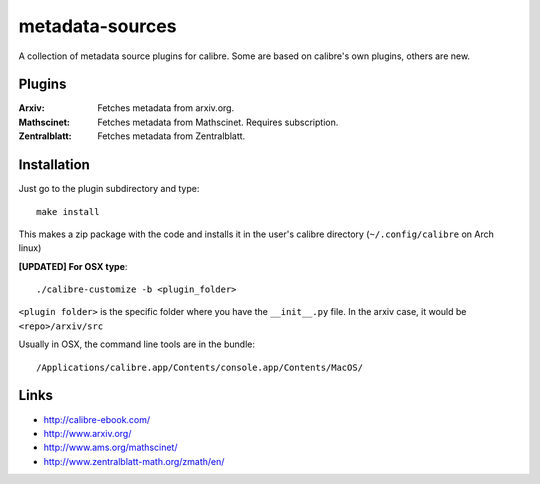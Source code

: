 ================
metadata-sources
================
A collection of metadata source plugins for calibre. Some are based on calibre's
own plugins, others are new.


Plugins
-------

:Arxiv:
   Fetches metadata from arxiv.org.
   
:Mathscinet:
   Fetches metadata from Mathscinet. Requires subscription.
   
:Zentralblatt:
   Fetches metadata from Zentralblatt.
   

Installation
------------

Just go to the plugin subdirectory and type::
  
  make install

This makes a zip package with the code and installs it in the user's calibre
directory (``~/.config/calibre`` on Arch linux)


**[UPDATED] For OSX type**::

  ./calibre-customize -b <plugin_folder>

``<plugin folder>`` is the specific folder where you have the ``__init__.py`` file. In the arxiv 
case, it would be ``<repo>/arxiv/src``

Usually in OSX, the command line tools are in the bundle::

  /Applications/calibre.app/Contents/console.app/Contents/MacOS/


Links
-----
- http://calibre-ebook.com/
- http://www.arxiv.org/
- http://www.ams.org/mathscinet/
- http://www.zentralblatt-math.org/zmath/en/
